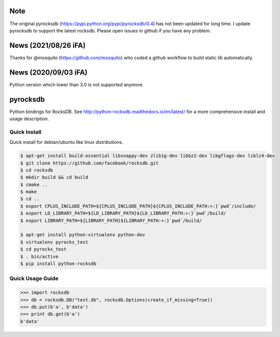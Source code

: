Note
=========
The original pyrocksdb (https://pypi.python.org/pypi/pyrocksdb/0.4) has not been updated for long time. I update pyrocksdb to support the latest rocksdb. Please open issues in github if you have any problem.

News (2021/08/26 iFA)
=========
Thanks for @mosquito (https://github.com/mosquito) who coded a github workflow to build static lib automatically. 

News (2020/09/03 iFA)
=========
Python version which lower than 3.0 is not supported anymore.

pyrocksdb
=========

Python bindings for RocksDB.
See http://python-rocksdb.readthedocs.io/en/latest/ for a more comprehensive install and usage description.


Quick Install
-------------

Quick install for debian/ubuntu like linux distributions.

.. code-block:: bash

    $ apt-get install build-essential libsnappy-dev zlib1g-dev libbz2-dev libgflags-dev liblz4-dev
    $ git clone https://github.com/facebook/rocksdb.git
    $ cd rocksdb
    $ mkdir build && cd build
    $ cmake ..
    $ make
    $ cd ..
    $ export CPLUS_INCLUDE_PATH=${CPLUS_INCLUDE_PATH}${CPLUS_INCLUDE_PATH:+:}`pwd`/include/
    $ export LD_LIBRARY_PATH=${LD_LIBRARY_PATH}${LD_LIBRARY_PATH:+:}`pwd`/build/
    $ export LIBRARY_PATH=${LIBRARY_PATH}${LIBRARY_PATH:+:}`pwd`/build/

    $ apt-get install python-virtualenv python-dev
    $ virtualenv pyrocks_test
    $ cd pyrocks_test
    $ . bin/active
    $ pip install python-rocksdb


Quick Usage Guide
-----------------

.. code-block:: pycon

    >>> import rocksdb
    >>> db = rocksdb.DB("test.db", rocksdb.Options(create_if_missing=True))
    >>> db.put(b'a', b'data')
    >>> print db.get(b'a')
    b'data'
